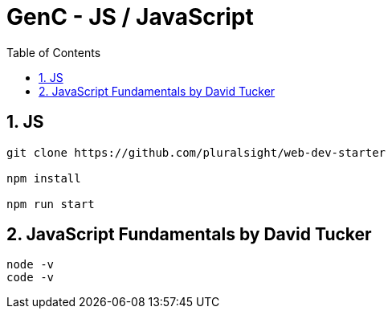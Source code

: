 = GenC - JS / JavaScript
:toc: right
:toclevels: 5
:sectnums: 5


== JS

----

git clone https://github.com/pluralsight/web-dev-starter

npm install

npm run start

----

== JavaScript Fundamentals by David Tucker

----
node -v
code -v
----